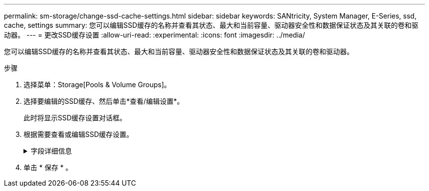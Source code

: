 ---
permalink: sm-storage/change-ssd-cache-settings.html 
sidebar: sidebar 
keywords: SANtricity, System Manager, E-Series, ssd, cache, settings 
summary: 您可以编辑SSD缓存的名称并查看其状态、最大和当前容量、驱动器安全性和数据保证状态及其关联的卷和驱动器。 
---
= 更改SSD缓存设置
:allow-uri-read: 
:experimental: 
:icons: font
:imagesdir: ../media/


[role="lead"]
您可以编辑SSD缓存的名称并查看其状态、最大和当前容量、驱动器安全性和数据保证状态及其关联的卷和驱动器。

.步骤
. 选择菜单：Storage[Pools & Volume Groups]。
. 选择要编辑的SSD缓存、然后单击*查看/编辑设置*。
+
此时将显示SSD缓存设置对话框。

. 根据需要查看或编辑SSD缓存设置。
+
.字段详细信息
[%collapsible]
====
[cols="25h,~"]
|===
| 正在设置 ... | Description 


 a| 
Name
 a| 
显示SSD缓存的名称、您可以对其进行更改。SSD缓存的名称为必填项。



 a| 
特性
 a| 
显示SSD缓存的状态。可能的状态包括：

** 最佳
** 未知
** 已降级
** 失败(失败状态会导致严重的MEL事件。)
** 已暂停




 a| 
容量
 a| 
显示SSD缓存的当前容量和允许的最大容量。

SSD缓存允许的最大容量取决于控制器的主缓存大小：

** 最多1 GiB
** 1 GiB到2 GiB
** 2 GiB到4 GiB
** 超过4 GiB




 a| 
安全性和DA
 a| 
显示SSD缓存的驱动器安全性和数据保证状态。

** *支持安全*-指示SSD缓存是否全部由支持安全的驱动器组成。支持安全的驱动器是一种自加密驱动器、可以保护其数据免受未经授权的访问。
** *已启用安全*-指示是否已在SSD缓存上启用安全性。
** *支持DA *-指示SSD缓存是否全部由支持DA的驱动器组成。支持DA的驱动器可以检查并更正在主机和存储阵列之间传输数据时可能发生的错误。




 a| 
关联对象
 a| 
显示了与SSD缓存关联的卷和驱动器。

|===
====
. 单击 * 保存 * 。

